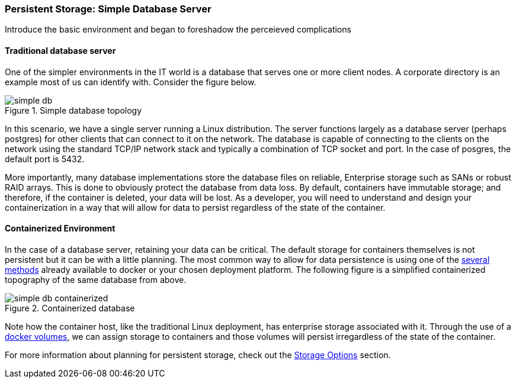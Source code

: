 === Persistent Storage: Simple Database Server

Introduce the basic environment and began to foreshadow the perceieved complications

==== Traditional database server

One of the simpler environments in the IT world is a database that serves one or more
client nodes.  A corporate directory is an example most of us can identify with.  Consider
the figure below.

.Simple database topology
image::images/simple_db.png[]

In this scenario, we have a single server running a Linux distribution.  The server functions
largely as a database server (perhaps postgres) for other clients that can connect to it on
the network.  The database is capable of connecting to the clients on the network using the
standard TCP/IP network stack and typically a combination of TCP socket and port.  In the case
of posgres, the default port is 5432.

More importantly, many database implementations store the database files on reliable, Enterprise
storage such as SANs or robust RAID arrays.  This is done to obviously protect the database
from data loss. By default, containers have immutable storage; and therefore, if the container
is deleted, your data will be lost. As a developer, you will need to understand and design
your containerization in a way that will allow for data to persist regardless of the state
of the container.


==== Containerized Environment

In the case of a database server, retaining your data can be critical.  The default storage for
containers themselves is not persistent but it can be with a little planning.  The most common
way to allow for data persistence is using one of the xref:planning_storage[several methods]
already available to docker or your chosen deployment platform.  The following figure is a simplified
containerized topography of the same database from above.

.Containerized database
image::images/simple_db_containerized.png[]

Note how the container host, like the traditional Linux deployment, has enterprise storage
associated with it.  Through the use of a link:https://docs.docker.com/engine/userguide/containers/dockervolumes/[docker volumes],
we can assign storage to containers and those volumes will persist irregardless of the
state of the container.

For more information about planning for persistent storage, check out the
xref:planning_storage[Storage Options] section.
